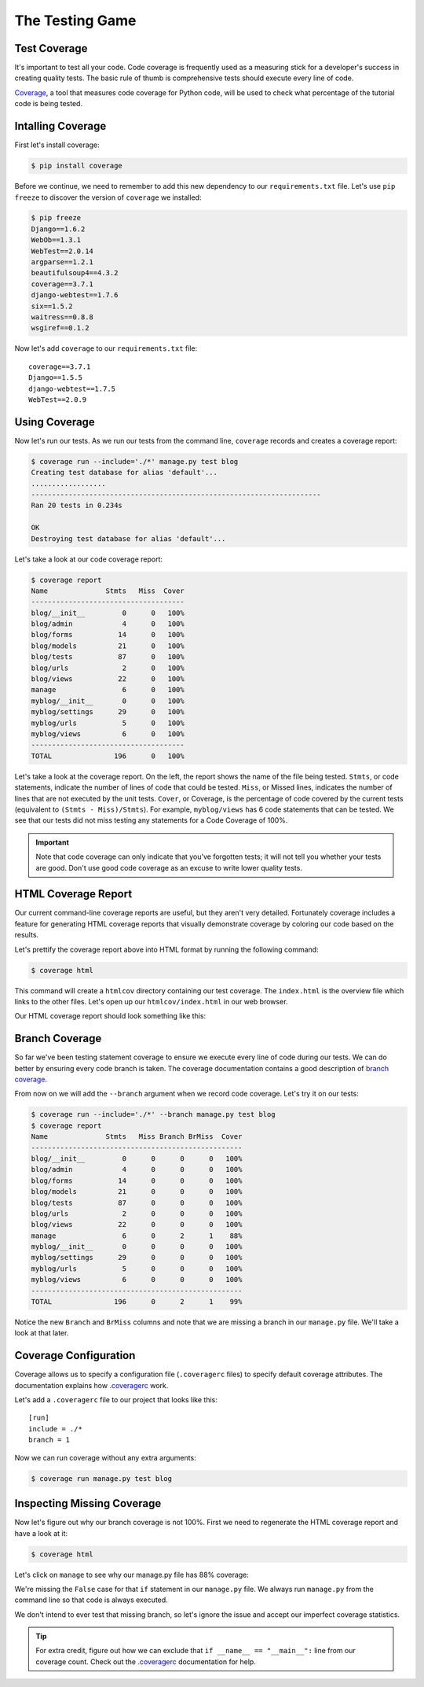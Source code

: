 The Testing Game
================


Test Coverage
-------------

It's important to test all your code. Code coverage is frequently used as a measuring stick for a developer's success in creating quality tests. The basic rule of thumb is comprehensive tests should execute every line of code.

`Coverage`_, a tool that measures code coverage for Python code, will be used to check what percentage of the tutorial code is being tested.

Intalling Coverage
------------------

First let's install coverage:

.. code-block:: bash

    $ pip install coverage

Before we continue, we need to remember to add this new dependency to our ``requirements.txt`` file.  Let's use ``pip freeze`` to discover the version of ``coverage`` we installed:

.. code-block:: bash

    $ pip freeze
    Django==1.6.2
    WebOb==1.3.1
    WebTest==2.0.14
    argparse==1.2.1
    beautifulsoup4==4.3.2
    coverage==3.7.1
    django-webtest==1.7.6
    six==1.5.2
    waitress==0.8.8
    wsgiref==0.1.2

Now let's add ``coverage`` to our ``requirements.txt`` file::

    coverage==3.7.1
    Django==1.5.5
    django-webtest==1.7.5
    WebTest==2.0.9

Using Coverage
--------------

Now let's run our tests. As we run our tests from the command line, ``coverage`` records and creates a coverage report:

.. code-block:: bash

    $ coverage run --include='./*' manage.py test blog
    Creating test database for alias 'default'...
    ..................
    ----------------------------------------------------------------------
    Ran 20 tests in 0.234s

    OK
    Destroying test database for alias 'default'...

Let's take a look at our code coverage report:

.. code-block:: bash

    $ coverage report
    Name              Stmts   Miss  Cover
    -------------------------------------
    blog/__init__         0      0   100%
    blog/admin            4      0   100%
    blog/forms           14      0   100%
    blog/models          21      0   100%
    blog/tests           87      0   100%
    blog/urls             2      0   100%
    blog/views           22      0   100%
    manage                6      0   100%
    myblog/__init__       0      0   100%
    myblog/settings      29      0   100%
    myblog/urls           5      0   100%
    myblog/views          6      0   100%
    -------------------------------------
    TOTAL               196      0   100%


Let's take a look at the coverage report. On the left, the report shows the name of the file being tested. ``Stmts``, or code statements, indicate the number of lines of code that could be tested. ``Miss``, or Missed lines, indicates the number of lines that are not executed by the unit tests. ``Cover``, or Coverage, is the percentage of code covered by the current tests (equivalent to ``(Stmts - Miss)/Stmts``). For example, ``myblog/views`` has 6 code statements that can be tested. We see that our tests did not miss testing any statements for a Code Coverage of 100%.

.. IMPORTANT::

    Note that code coverage can only indicate that you've forgotten tests; it will not tell you whether your tests are good.  Don't use good code coverage as an excuse to write lower quality tests.


HTML Coverage Report
--------------------

Our current command-line coverage reports are useful, but they aren't very detailed.  Fortunately coverage includes a feature for generating HTML coverage reports that visually demonstrate coverage by coloring our code based on the results.

Let's prettify the coverage report above into HTML format by running the following command:

.. code-block:: bash

    $ coverage html

This command will create a ``htmlcov`` directory containing our test coverage.  The ``index.html`` is the overview file which links to the other files.  Let's open up our ``htmlcov/index.html`` in our web browser.

Our HTML coverage report should look something like this:

.. image:: _static/06-01_coverage_report.png


Branch Coverage
---------------

So far we've been testing statement coverage to ensure we execute every line of code during our tests.  We can do better by ensuring every code branch is taken.  The coverage documentation contains a good description of `branch coverage`_.

From now on we will add the ``--branch`` argument when we record code coverage.  Let's try it on our tests:

.. code-block:: bash

    $ coverage run --include='./*' --branch manage.py test blog
    $ coverage report
    Name              Stmts   Miss Branch BrMiss  Cover
    ---------------------------------------------------
    blog/__init__         0      0      0      0   100%
    blog/admin            4      0      0      0   100%
    blog/forms           14      0      0      0   100%
    blog/models          21      0      0      0   100%
    blog/tests           87      0      0      0   100%
    blog/urls             2      0      0      0   100%
    blog/views           22      0      0      0   100%
    manage                6      0      2      1    88%
    myblog/__init__       0      0      0      0   100%
    myblog/settings      29      0      0      0   100%
    myblog/urls           5      0      0      0   100%
    myblog/views          6      0      0      0   100%
    ---------------------------------------------------
    TOTAL               196      0      2      1    99%

Notice the new ``Branch`` and ``BrMiss`` columns and note that we are missing a branch in our ``manage.py`` file.  We'll take a look at that later.


Coverage Configuration
----------------------

Coverage allows us to specify a configuration file (``.coveragerc`` files) to specify default coverage attributes.  The documentation explains how `.coveragerc`_ work.

Let's add a ``.coveragerc`` file to our project that looks like this::

    [run]
    include = ./*
    branch = 1

Now we can run coverage without any extra arguments:

.. code-block:: bash

    $ coverage run manage.py test blog


Inspecting Missing Coverage
---------------------------

Now let's figure out why our branch coverage is not 100%.  First we need to regenerate the HTML coverage report and have a look at it:

.. code-block:: bash

    $ coverage html

.. image:: _static/06-02_branch_coverage_report.png

Let's click on ``manage`` to see why our manage.py file has 88% coverage:

.. image:: _static/06-03_missing_manage_coverage.png

We're missing the ``False`` case for that ``if`` statement in our ``manage.py`` file.  We always run ``manage.py`` from the command line so that code is always executed.

We don't intend to ever test that missing branch, so let's ignore the issue and accept our imperfect coverage statistics.

.. TIP::

    For extra credit, figure out how we can exclude that ``if __name__ == "__main__":`` line from our coverage count.  Check out the `.coveragerc`_ documentation for help.


.. _coverage: http://nedbatchelder.com/code/coverage/
.. _branch coverage: http://nedbatchelder.com/code/coverage/branch.html
.. _.coveragerc: http://nedbatchelder.com/code/coverage/config.html

